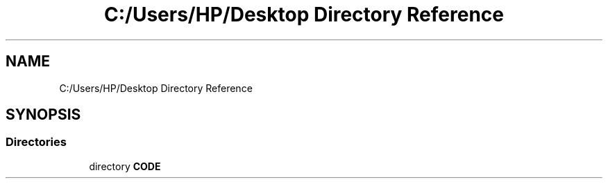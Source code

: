 .TH "C:/Users/HP/Desktop Directory Reference" 3 "Sat Dec 28 2019" "Version 1.2.0" "SMS" \" -*- nroff -*-
.ad l
.nh
.SH NAME
C:/Users/HP/Desktop Directory Reference
.SH SYNOPSIS
.br
.PP
.SS "Directories"

.in +1c
.ti -1c
.RI "directory \fBCODE\fP"
.br
.in -1c
